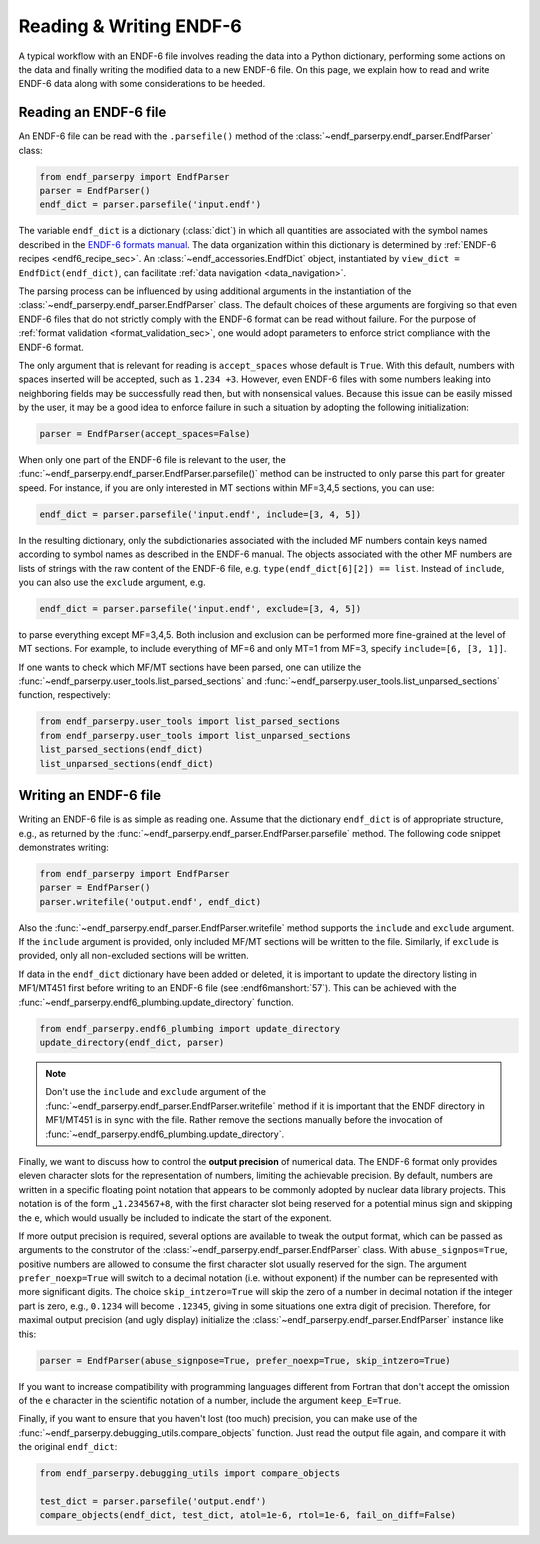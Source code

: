.. _ENDF-6 formats manual: https://www.nndc.bnl.gov/endfdocs/ENDF-102-2023.pdf

Reading & Writing ENDF-6
========================

A typical workflow with an ENDF-6 file
involves reading the data into a Python dictionary,
performing some actions on the data
and finally writing the modified data
to a new ENDF-6 file. On this page,
we explain how to read and write ENDF-6 data
along with some considerations to be heeded.

Reading an ENDF-6 file
------------------------

An ENDF-6 file can be read with the ``.parsefile()``
method of the :class:`~endf_parserpy.endf_parser.EndfParser` class:

.. code:: Python

   from endf_parserpy import EndfParser
   parser = EndfParser()
   endf_dict = parser.parsefile('input.endf')


The variable ``endf_dict`` is a dictionary (:class:`dict`) in which
all quantities are associated with the symbol names
described in the `ENDF-6 formats manual`_.
The data organization within this dictionary is determined by
:ref:`ENDF-6 recipes <endf6_recipe_sec>`.
An :class:`~endf_accessories.EndfDict` object,
instantiated by
``view_dict = EndfDict(endf_dict)``, can facilitate
:ref:`data navigation <data_navigation>`.

The parsing process can be influenced by using additional
arguments in the instantiation of the
:class:`~endf_parserpy.endf_parser.EndfParser` class.
The default choices of these arguments are forgiving so that
even ENDF-6 files that do not strictly comply with the ENDF-6
format can be read without failure. For the purpose of
:ref:`format validation <format_validation_sec>`, one would
adopt parameters to enforce strict compliance with the ENDF-6 format.

The only argument that is relevant for reading is ``accept_spaces``
whose default is ``True``. With this default, numbers with spaces inserted
will be accepted, such as ``1.234 +3``. However, even ENDF-6 files
with some numbers leaking into neighboring fields may be successfully
read then, but with nonsensical values. Because this issue can be easily
missed by the user, it may be a good idea to enforce failure in such a
situation by adopting the following initialization:

.. code:: Python

   parser = EndfParser(accept_spaces=False)


When only one part of the ENDF-6 file is relevant to the user,
the :func:`~endf_parserpy.endf_parser.EndfParser.parsefile()` method
can be instructed to only parse
this part for greater speed. For instance, if you are only interested
in MT sections within MF=3,4,5 sections, you can use:

.. code:: Python

   endf_dict = parser.parsefile('input.endf', include=[3, 4, 5])

In the resulting dictionary, only the subdictionaries associated
with the included MF numbers contain keys named according to
symbol names as described in the ENDF-6 manual.
The objects associated with the other MF numbers are lists of
strings with the raw content of the ENDF-6 file, e.g.
``type(endf_dict[6][2]) == list``. Instead of ``include``, you can
also use the ``exclude`` argument, e.g.

.. code:: Python

   endf_dict = parser.parsefile('input.endf', exclude=[3, 4, 5])

to parse everything except MF=3,4,5. Both inclusion and exclusion
can be performed more fine-grained at the level of MT sections.
For example, to include everything of MF=6 and only MT=1 from MF=3,
specify ``include=[6, [3, 1]]``.

If one wants to check which MF/MT sections have been parsed,
one can utilize the
:func:`~endf_parserpy.user_tools.list_parsed_sections` and
:func:`~endf_parserpy.user_tools.list_unparsed_sections` function,
respectively:

.. code:: Python

   from endf_parserpy.user_tools import list_parsed_sections
   from endf_parserpy.user_tools import list_unparsed_sections
   list_parsed_sections(endf_dict)
   list_unparsed_sections(endf_dict)

.. _writing_endf_file_subsec:

Writing an ENDF-6 file
----------------------

Writing an ENDF-6 file is as simple as reading one.
Assume that the dictionary ``endf_dict`` is of appropriate
structure, e.g., as returned by the
:func:`~endf_parserpy.endf_parser.EndfParser.parsefile` method.
The following code snippet demonstrates writing:

.. code:: Python

   from endf_parserpy import EndfParser
   parser = EndfParser()
   parser.writefile('output.endf', endf_dict)

Also the :func:`~endf_parserpy.endf_parser.EndfParser.writefile`
method supports the
``include`` and ``exclude`` argument. If the
``include`` argument is provided, only included
MF/MT sections will be written to the file.
Similarly, if ``exclude`` is provided, only all
non-excluded sections will be written.

If data in the ``endf_dict`` dictionary
have been added or deleted, it is important to
update the directory listing in MF1/MT451 first
before writing to an ENDF-6 file (see :endf6manshort:`57`).
This can be achieved with the
:func:`~endf_parserpy.endf6_plumbing.update_directory` function.

.. code:: Python

   from endf_parserpy.endf6_plumbing import update_directory
   update_directory(endf_dict, parser)

.. note::

   Don't use the ``include`` and ``exclude`` argument
   of the :func:`~endf_parserpy.endf_parser.EndfParser.writefile` method
   if it is important that the ENDF directory in MF1/MT451 is in sync with
   the file. Rather remove the sections manually before the
   invocation of :func:`~endf_parserpy.endf6_plumbing.update_directory`.


Finally, we want to discuss how to control the **output precision**
of numerical data. The ENDF-6 format only provides eleven
character slots for the representation of numbers,
limiting the achievable precision. By default, numbers are written
in a specific floating point notation that appears to be commonly adopted
by nuclear data library projects. This notation is of the form
``␣1.234567+8``, with the first character slot being reserved
for a potential minus sign and skipping the ``e``, which would
usually be included to indicate the start of the exponent.

If more output precision is required, several options are available
to tweak the output format, which can be passed as arguments
to the construtor of the :class:`~endf_parserpy.endf_parser.EndfParser` class.
With ``abuse_signpos=True``, positive numbers
are allowed to consume the first character slot usually
reserved for the sign.
The argument ``prefer_noexp=True`` will switch to a decimal
notation (i.e. without exponent) if the number can be
represented with more significant digits. The choice
``skip_intzero=True`` will skip the zero of a number
in decimal notation if the integer part is zero, e.g.,
``0.1234`` will become ``.12345``, giving in some situations
one extra digit of precision.
Therefore, for maximal output precision (and ugly display)
initialize the :class:`~endf_parserpy.endf_parser.EndfParser` instance like this:

.. code::

   parser = EndfParser(abuse_signpose=True, prefer_noexp=True, skip_intzero=True)


If you want to increase compatibility with programming
languages different from Fortran that don't accept the omission
of the ``e`` character in the scientific notation of a number,
include the argument ``keep_E=True``.

Finally, if you want to ensure that you haven't
lost (too much) precision, you can make use of the
:func:`~endf_parserpy.debugging_utils.compare_objects` function.
Just read the output file again, and compare it with
the original ``endf_dict``:


.. code:: Python

   from endf_parserpy.debugging_utils import compare_objects

   test_dict = parser.parsefile('output.endf')
   compare_objects(endf_dict, test_dict, atol=1e-6, rtol=1e-6, fail_on_diff=False)
